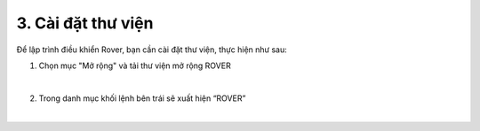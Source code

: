 3. Cài đặt thư viện 
============================

Để lập trình điều khiển Rover, bạn cần cài đặt thư viện, thực hiện như sau: 

1. Chọn mục "Mở rộng" và tải thư viện mở rộng ROVER

.. image:: images/bai_1.1.png
    :scale: 70%
    :align: center
|

2. Trong danh mục khối lệnh bên trái sẽ xuất hiện “ROVER”

.. image:: images/bai_1.2.png
    :scale: 70%
    :align: center
|
